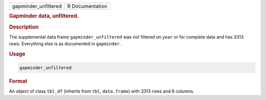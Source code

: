 .. container::

   ==================== ===============
   gapminder_unfiltered R Documentation
   ==================== ===============

   .. rubric:: Gapminder data, unfiltered.
      :name: gapminder_unfiltered

   .. rubric:: Description
      :name: description

   The supplemental data frame ``gapminder_unfiltered`` was not filtered
   on ``year`` or for complete data and has 3313 rows. Everything else
   is as documented in ``gapminder``.

   .. rubric:: Usage
      :name: usage

   .. code:: R

      gapminder_unfiltered

   .. rubric:: Format
      :name: format

   An object of class ``tbl_df`` (inherits from ``tbl``, ``data.frame``)
   with 3313 rows and 6 columns.
